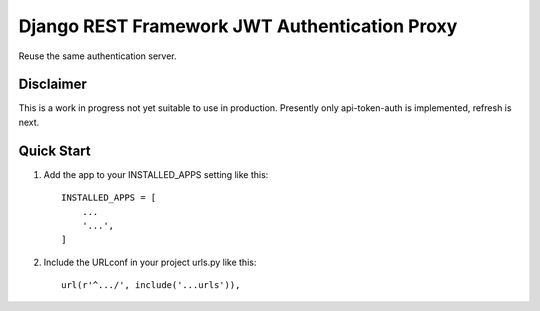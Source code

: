 =====
Django REST Framework JWT Authentication Proxy
=====

Reuse the same authentication server.


Disclaimer
-----------

This is a work in progress not yet suitable to use in production.
Presently only api-token-auth is implemented, refresh is next.

Quick Start
-----------


1. Add the app to your INSTALLED_APPS setting like this::

    INSTALLED_APPS = [
        ...
        '...',
    ]

2. Include the URLconf in your project urls.py like this::

    url(r'^.../', include('...urls')),
